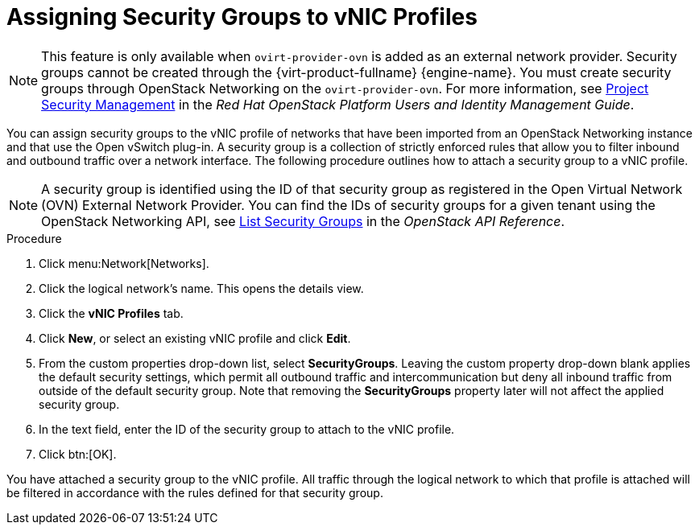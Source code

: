 :_content-type: PROCEDURE
[id="Assigning_Security_Groups_to_VNIC_Profiles"]
= Assigning Security Groups to vNIC Profiles


[NOTE]
====
This feature is only available when `ovirt-provider-ovn` is added as an external network provider. Security groups cannot be created through the {virt-product-fullname} {engine-name}. You must create security groups through OpenStack Networking on the `ovirt-provider-ovn`. For more information, see link:https://access.redhat.com/documentation/en-us/red_hat_openstack_platform/10/html-single/users_and_identity_management_guide/index#project-security[Project Security Management] in the _Red Hat OpenStack Platform Users and Identity Management Guide_.
====

You can assign security groups to the vNIC profile of networks that have been imported from an OpenStack Networking instance and that use the Open vSwitch plug-in. A security group is a collection of strictly enforced rules that allow you to filter inbound and outbound traffic over a network interface. The following procedure outlines how to attach a security group to a vNIC profile.

[NOTE]
====
A security group is identified using the ID of that security group as registered in the Open Virtual Network (OVN) External Network Provider. You can find the IDs of security groups for a given tenant using the OpenStack Networking API, see link:https://docs.openstack.org/api-ref/network/v2/index.html?expanded=#list-security-groups[List Security Groups] in the _OpenStack API Reference_.

====


.Procedure

. Click menu:Network[Networks].
. Click the logical network's name. This opens the details view.
. Click the *vNIC Profiles* tab.
. Click *New*, or select an existing vNIC profile and click *Edit*.
. From the custom properties drop-down list, select *SecurityGroups*. Leaving the custom property drop-down blank applies the default security settings, which permit all outbound traffic and intercommunication but deny all inbound traffic from outside of the default security group. Note that removing the *SecurityGroups* property later will not affect the applied security group.
. In the text field, enter the ID of the security group to attach to the vNIC profile.
. Click btn:[OK].


You have attached a security group to the vNIC profile. All traffic through the logical network to which that profile is attached will be filtered in accordance with the rules defined for that security group.
